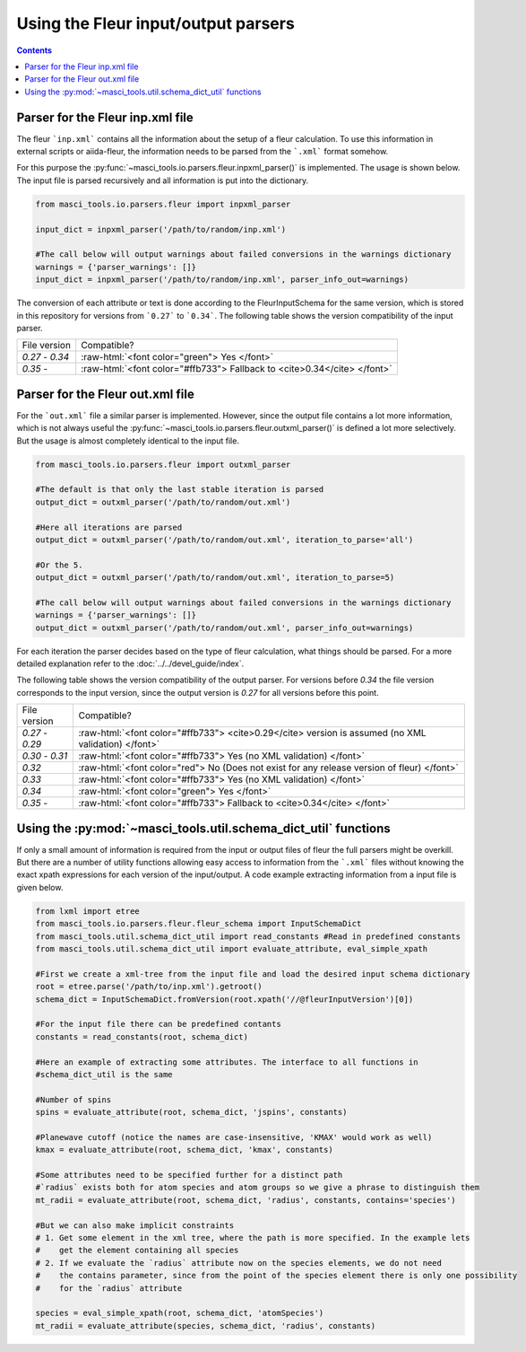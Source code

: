Using the Fleur input/output parsers
+++++++++++++++++++++++++++++++++++++

.. role:: raw-html(raw)
   :format: html

.. contents::

Parser for the Fleur inp.xml file
----------------------------------

The fleur ```inp.xml``` contains all the information about the setup of a fleur calculation. To use this information in external scripts or aiida-fleur, the information needs to be parsed from the ```.xml``` format somehow.

For this purpose the :py:func:`~masci_tools.io.parsers.fleur.inpxml_parser()` is implemented. The usage is shown below. The input file is parsed recursively and all information is put into the dictionary.

.. code-block:: python

   from masci_tools.io.parsers.fleur import inpxml_parser

   input_dict = inpxml_parser('/path/to/random/inp.xml')

   #The call below will output warnings about failed conversions in the warnings dictionary
   warnings = {'parser_warnings': []}
   input_dict = inpxml_parser('/path/to/random/inp.xml', parser_info_out=warnings)

The conversion of each attribute or text is done according to the FleurInputSchema for the same version, which is stored in this repository for versions from ```0.27``` to ```0.34```. The following table shows the version compatibility of the input parser.

+------------------+------------------------------------------------------------------------------+
| File version     | Compatible?                                                                  |
+------------------+------------------------------------------------------------------------------+
| `0.27` - `0.34`  | :raw-html:`<font color="green"> Yes </font>`                                 |
+------------------+------------------------------------------------------------------------------+
| `0.35` -         | :raw-html:`<font color="#ffb733"> Fallback to <cite>0.34</cite> </font>`     |
+------------------+------------------------------------------------------------------------------+


Parser for the Fleur out.xml file
----------------------------------

For the ```out.xml``` file a similar parser is implemented. However, since the output file contains a lot more information, which is not always useful the :py:func:`~masci_tools.io.parsers.fleur.outxml_parser()` is defined a lot more selectively. But the usage is almost completely identical to the input file.

.. code-block:: python

   from masci_tools.io.parsers.fleur import outxml_parser

   #The default is that only the last stable iteration is parsed
   output_dict = outxml_parser('/path/to/random/out.xml')

   #Here all iterations are parsed
   output_dict = outxml_parser('/path/to/random/out.xml', iteration_to_parse='all')

   #Or the 5.
   output_dict = outxml_parser('/path/to/random/out.xml', iteration_to_parse=5)

   #The call below will output warnings about failed conversions in the warnings dictionary
   warnings = {'parser_warnings': []}
   output_dict = outxml_parser('/path/to/random/out.xml', parser_info_out=warnings)

For each iteration the parser decides based on the type of fleur calculation, what things should be parsed. For a more detailed explanation refer to the :doc:`../../devel_guide/index`.

The following table shows the version compatibility of the output parser. For versions before `0.34` the file version corresponds to the input version, since the output version is `0.27` for all versions before this point.

+------------------+-----------------------------------------------------------------------------------------------------+
| File version     | Compatible?                                                                                         |
+------------------+-----------------------------------------------------------------------------------------------------+
| `0.27` - `0.29`  | :raw-html:`<font color="#ffb733"> <cite>0.29</cite> version is assumed (no XML validation) </font>` |
+------------------+-----------------------------------------------------------------------------------------------------+
| `0.30` - `0.31`  | :raw-html:`<font color="#ffb733"> Yes (no XML validation) </font>`                                  |
+------------------+-----------------------------------------------------------------------------------------------------+
| `0.32`           | :raw-html:`<font color="red"> No (Does not exist for any release version of fleur) </font>`         |
+------------------+-----------------------------------------------------------------------------------------------------+
| `0.33`           | :raw-html:`<font color="#ffb733"> Yes (no XML validation) </font>`                                  |
+------------------+-----------------------------------------------------------------------------------------------------+
| `0.34`           | :raw-html:`<font color="green"> Yes </font>`                                                        |
+------------------+-----------------------------------------------------------------------------------------------------+
| `0.35` -         | :raw-html:`<font color="#ffb733"> Fallback to <cite>0.34</cite> </font>`                            |
+------------------+-----------------------------------------------------------------------------------------------------+

Using the :py:mod:`~masci_tools.util.schema_dict_util` functions
-----------------------------------------------------------------

If only a small amount of information is required from the input or output files of fleur the full parsers might be overkill. But there are a number of utility functions allowing easy access to information from the ```.xml``` files without knowing the exact xpath expressions for each version of the input/output. A code example extracting information from a input file is given below.

.. code-block:: python

   from lxml import etree
   from masci_tools.io.parsers.fleur.fleur_schema import InputSchemaDict
   from masci_tools.util.schema_dict_util import read_constants #Read in predefined constants
   from masci_tools.util.schema_dict_util import evaluate_attribute, eval_simple_xpath

   #First we create a xml-tree from the input file and load the desired input schema dictionary
   root = etree.parse('/path/to/inp.xml').getroot()
   schema_dict = InputSchemaDict.fromVersion(root.xpath('//@fleurInputVersion')[0])

   #For the input file there can be predefined contants
   constants = read_constants(root, schema_dict)

   #Here an example of extracting some attributes. The interface to all functions in
   #schema_dict_util is the same

   #Number of spins
   spins = evaluate_attribute(root, schema_dict, 'jspins', constants)

   #Planewave cutoff (notice the names are case-insensitive, 'KMAX' would work as well)
   kmax = evaluate_attribute(root, schema_dict, 'kmax', constants)

   #Some attributes need to be specified further for a distinct path
   #`radius` exists both for atom species and atom groups so we give a phrase to distinguish them
   mt_radii = evaluate_attribute(root, schema_dict, 'radius', constants, contains='species')

   #But we can also make implicit constraints
   # 1. Get some element in the xml tree, where the path is more specified. In the example lets
   #    get the element containing all species
   # 2. If we evaluate the `radius` attribute now on the species elements, we do not need
   #    the contains parameter, since from the point of the species element there is only one possibility
   #    for the `radius` attribute

   species = eval_simple_xpath(root, schema_dict, 'atomSpecies')
   mt_radii = evaluate_attribute(species, schema_dict, 'radius', constants)
